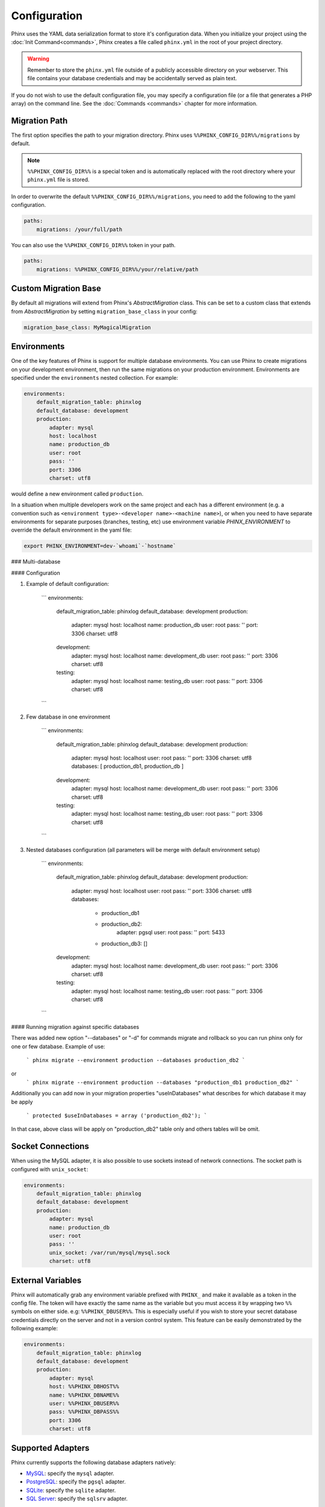 .. index::
   single: Configuration
   
Configuration
=============

Phinx uses the YAML data serialization format to store it's configuration data.
When you initialize your project using the :doc:`Init Command<commands>`, Phinx
creates a file called ``phinx.yml`` in the root of your project directory.

.. warning::

    Remember to store the ``phinx.yml`` file outside of a publicly accessible
    directory on your webserver. This file contains your database credentials
    and may be accidentally served as plain text.

If you do not wish to use the default configuration file, you may specify a configuration file (or a file that generates a PHP array) on the command line. See the :doc:`Commands <commands>` chapter for more information.

Migration Path
--------------

The first option specifies the path to your migration directory. Phinx uses 
``%%PHINX_CONFIG_DIR%%/migrations`` by default.

.. note::

    ``%%PHINX_CONFIG_DIR%%`` is a special token and is automatically replaced
    with the root directory where your ``phinx.yml`` file is stored.

In order to overwrite the default ``%%PHINX_CONFIG_DIR%%/migrations``, you need
to add the following to the yaml configuration.

.. code-block:: yaml

    paths:
        migrations: /your/full/path

You can also use the ``%%PHINX_CONFIG_DIR%%`` token in your path.

.. code-block:: yaml

    paths:
        migrations: %%PHINX_CONFIG_DIR%%/your/relative/path

Custom Migration Base
---------------------

By default all migrations will extend from Phinx's `AbstractMigration` class.
This can be set to a custom class that extends from `AbstractMigration` by
setting ``migration_base_class`` in your config:

.. code-block:: yaml

    migration_base_class: MyMagicalMigration

Environments
------------

One of the key features of Phinx is support for multiple database environments.
You can use Phinx to create migrations on your development environment, then
run the same migrations on your production environment. Environments are
specified under the ``environments`` nested collection. For example:

.. code-block:: yaml

    environments:
        default_migration_table: phinxlog
        default_database: development
        production:
            adapter: mysql
            host: localhost
            name: production_db
            user: root
            pass: ''
            port: 3306
            charset: utf8

would define a new environment called ``production``.

In a situation when multiple developers work on the same project and each has
a different environment (e.g. a convention such as ``<environment
type>-<developer name>-<machine name>``), or when you need to have separate
environments for separate purposes (branches, testing, etc) use environment
variable `PHINX_ENVIRONMENT` to override the default environment in the yaml
file:

.. code-block:: bash

    export PHINX_ENVIRONMENT=dev-`whoami`-`hostname`

### Multi-database

#### Configuration

1. Example of default configuration:

    ```    
    environments:
        default_migration_table: phinxlog
        default_database: development
        production:
            adapter: mysql
            host: localhost
            name: production_db
            user: root
            pass: ''
            port: 3306
            charset: utf8
        development:
            adapter: mysql
            host: localhost
            name: development_db
            user: root
            pass: ''
            port: 3306
            charset: utf8
        testing:
            adapter: mysql
            host: localhost
            name: testing_db
            user: root
            pass: ''
            port: 3306
            charset: utf8
    ```

2. Few database in one environment

    ```    
    environments:
        default_migration_table: phinxlog
        default_database: development
        production:
            adapter: mysql
            host: localhost
            user: root
            pass: ''
            port: 3306
            charset: utf8
            databases: [ production_db1, production_db ]
        development:
            adapter: mysql
            host: localhost
            name: development_db
            user: root
            pass: ''
            port: 3306
            charset: utf8
        testing:
            adapter: mysql
            host: localhost
            name: testing_db
            user: root
            pass: ''
            port: 3306
            charset: utf8
    ```
    
3. Nested databases configuration (all parameters will be merge with default environment setup)

    ```    
    environments:
        default_migration_table: phinxlog
        default_database: development
        production:
            adapter: mysql
            host: localhost
            user: root
            pass: ''
            port: 3306
            charset: utf8
            databases: 
                - production_db1
                - production_db2: 
                      adapter: pgsql
                      user: root
                      pass: ''
                      port: 5433
                - production_db3: []
        development:
            adapter: mysql
            host: localhost
            name: development_db
            user: root
            pass: ''
            port: 3306
            charset: utf8
        testing:
            adapter: mysql
            host: localhost
            name: testing_db
            user: root
            pass: ''
            port: 3306
            charset: utf8
    ```

#### Running migration against specific databases

There was added new option "--databases" or "-d" for commands migrate and rollback so you can run phinx only for one or few database.
Example of use:
   ```   
   phinx migrate --environment production --databases production_db2 
   ```   
or
   ```   
   phinx migrate --environment production --databases "production_db1 production_db2"
   ```   
   
Additionally you can add now in your migration properties "useInDatabases" what describes for which database it may be apply

   ```   
   protected $useInDatabases = array ('production_db2');
   ```   

In that case, above class will be apply on "production_db2" table only and others tables will be omit.


Socket Connections
------------------

When using the MySQL adapter, it is also possible to use sockets instead of
network connections. The socket path is configured with ``unix_socket``:

.. code-block:: yaml

    environments:
        default_migration_table: phinxlog
        default_database: development
        production:
            adapter: mysql
            name: production_db
            user: root
            pass: ''
            unix_socket: /var/run/mysql/mysql.sock
            charset: utf8

External Variables
------------------

Phinx will automatically grab any environment variable prefixed with ``PHINX_``
and make it available as a token in the config file. The token will have
exactly the same name as the variable but you must access it by wrapping two
``%%`` symbols on either side. e.g: ``%%PHINX_DBUSER%%``. This is especially
useful if you wish to store your secret database credentials directly on the
server and not in a version control system. This feature can be easily
demonstrated by the following example:

.. code-block:: yaml

    environments:
        default_migration_table: phinxlog
        default_database: development
        production:
            adapter: mysql
            host: %%PHINX_DBHOST%%
            name: %%PHINX_DBNAME%%
            user: %%PHINX_DBUSER%%
            pass: %%PHINX_DBPASS%%
            port: 3306
            charset: utf8

Supported Adapters
------------------

Phinx currently supports the following database adapters natively:

* `MySQL <http://www.mysql.com/>`_: specify the ``mysql`` adapter.
* `PostgreSQL <http://www.postgresql.org/>`_: specify the ``pgsql`` adapter.
* `SQLite <http://www.sqlite.org/>`_: specify the ``sqlite`` adapter.
* `SQL Server <http://www.microsoft.com/sqlserver>`_: specify the ``sqlsrv`` adapter.

Declaring an SQLite database uses a simplified structure:

.. code-block:: yaml

    environments:
        development:
            adapter: sqlite
            name: ./data/derby
        testing:
            adapter: sqlite
            memory: true     # Setting memory to *any* value overrides name

You can provide a custom adapter by registering an implementation of the `Phinx\\Db\\Adapter\\AdapterInterface`
with `AdapterFactory`: 

.. code-block:: php

    $name  = 'fizz';
    $class = 'Acme\Adapter\FizzAdapter';

    AdapterFactory::instance()->registerAdapter($name, $class);

Adapters can be registered any time before `$app->run()` is called, which normally
called by `bin/phinx`.
